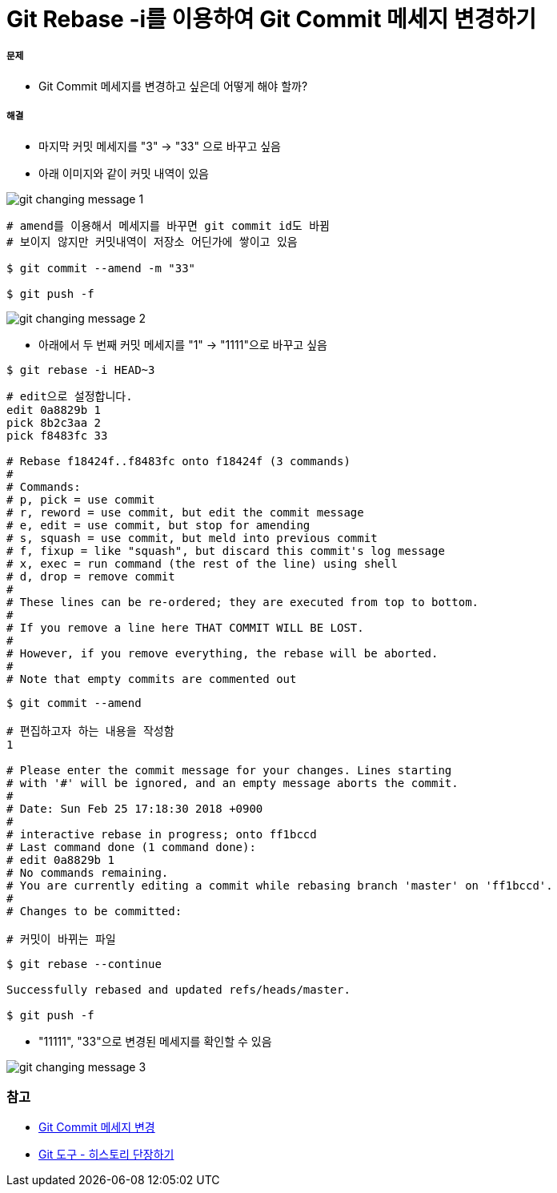 = Git Rebase -i를 이용하여 Git Commit 메세지 변경하기

===== 문제
* Git Commit 메세지를 변경하고 싶은데 어떻게 해야 할까?

===== 해결
* 마지막 커밋 메세지를 "3" -> "33" 으로 바꾸고 싶음
* 아래 이미지와 같이 커밋 내역이 있음

image::../git/image/git-changing-message-1.png[]

[source, shell]
----
# amend를 이용해서 메세지를 바꾸면 git commit id도 바뀜
# 보이지 않지만 커밋내역이 저장소 어딘가에 쌓이고 있음

$ git commit --amend -m "33"

$ git push -f
----

image::../git/image/git-changing-message-2.png[]

* 아래에서 두 번째 커밋 메세지를 "1" -> "1111"으로 바꾸고 싶음

[source, shell]
----
$ git rebase -i HEAD~3
----

[source, shell]
----
# edit으로 설정합니다.
edit 0a8829b 1
pick 8b2c3aa 2
pick f8483fc 33

# Rebase f18424f..f8483fc onto f18424f (3 commands)
#
# Commands:
# p, pick = use commit
# r, reword = use commit, but edit the commit message
# e, edit = use commit, but stop for amending
# s, squash = use commit, but meld into previous commit
# f, fixup = like "squash", but discard this commit's log message
# x, exec = run command (the rest of the line) using shell
# d, drop = remove commit
#
# These lines can be re-ordered; they are executed from top to bottom.
#
# If you remove a line here THAT COMMIT WILL BE LOST.
#
# However, if you remove everything, the rebase will be aborted.
#
# Note that empty commits are commented out
----

[source, shell]
----
$ git commit --amend 

# 편집하고자 하는 내용을 작성함
1 

# Please enter the commit message for your changes. Lines starting  
# with '#' will be ignored, and an empty message aborts the commit.  
#  
# Date: Sun Feb 25 17:18:30 2018 +0900  
#  
# interactive rebase in progress; onto ff1bccd  
# Last command done (1 command done):  
# edit 0a8829b 1
# No commands remaining.  
# You are currently editing a commit while rebasing branch 'master' on 'ff1bccd'.  
#  
# Changes to be committed:  

# 커밋이 바뀌는 파일
----

[source, shell]
----
$ git rebase --continue

Successfully rebased and updated refs/heads/master.

$ git push -f
----

* "11111", "33"으로 변경된 메세지를 확인할 수 있음

image::../git/image/git-changing-message-3.png[]


=== 참고
* https://help.github.com/articles/changing-a-commit-message/[Git Commit 메세지 변경]
* https://git-scm.com/book/ko/v1/Git-%EB%8F%84%EA%B5%AC-%ED%9E%88%EC%8A%A4%ED%86%A0%EB%A6%AC-%EB%8B%A8%EC%9E%A5%ED%95%98%EA%B8%B0[Git 도구 - 히스토리 단장하기]